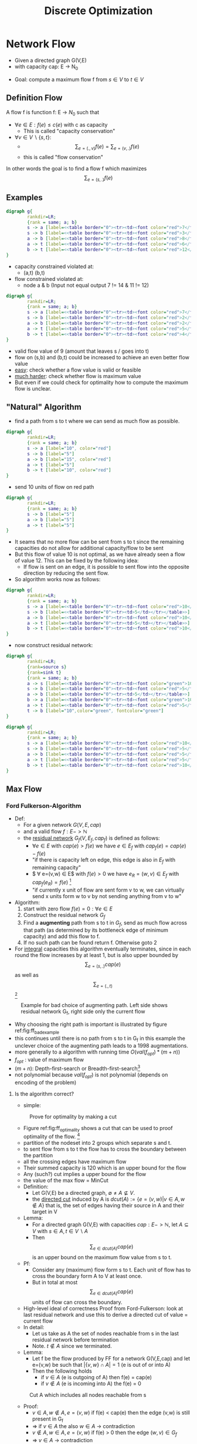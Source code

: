 # -*- org-confirm-babel-evaluate: nil; -*-
#+Title: Discrete Optimization
#+filetags: DO studium


* Network Flow
- Given a directed graph G(V,E)
- with capacity cap: E -> N_0
#+BEGIN_SRC dot :file images/graph1.jpg :exports results
  digraph g{
          rankdir=LR;
          {rank = same; a; b}
          s -> a [label="10"] 
          s -> b [label="5"]
          a -> b [label="15"]
          a -> t [label="5"]
          b -> t [label="10"] 
  }
#+END_SRC

#+RESULTS:
[[file:images/graph1.jpg]]

- Goal: compute a maximum flow f from $s \in V$ to $t \in V$

** Definition Flow
A flow f is function f: E -> $N_0$ such that
- $\forall e \in E: f(e) \leq c(e)$ with c as capacity
  - This is called "capacity conservation"
- $\forall v \in V \backslash \{s,t\}$:
  - $$\sum_{e=(.,v)}f(e) =  \sum_{e=(v,.)}f(e)$$
  - this is called "flow conservation"
In other words the goal is to find a flow f  which maximizes $$\sum_{e=(s,.)}f(e)$$

** Examples

#+BEGIN_SRC dot :file images/graph2.jpg
  digraph g{
          rankdir=LR;
          {rank = same; a; b}
          s -> a [label=<<table border="0"><tr><td><font color="red">7</font> 10</td></tr></table>>]
          s -> b [label=<<table border="0"><tr><td><font color="red">3</font> 5</td></tr></table>>]
          a -> b [label=<<table border="0"><tr><td><font color="red">8</font> 15</td></tr></table>>]
          a -> t [label=<<table border="0"><tr><td><font color="red">6</font> 5</td></tr></table>>]
          b -> t [label=<<table border="0"><tr><td><font color="red">12</font> 10</td></tr></table>>]
  }
#+END_SRC

#+CAPTION: Network with flow. Flow in red, capacity in black
#+RESULTS:
[[file:images/graph2.jpg]]
- capacity constrained violated at:
  - (a,t) (b,t)
- flow constrained violated at:
  - node a & b (Input not equal output 7 != 14 & 11 != 12)

#+BEGIN_SRC dot :file images/graph3.jpg
  digraph g{
          rankdir=LR;
          {rank = same; a; b}
          s -> a [label=<<table border="0"><tr><td><font color="red">7</font> 10</td></tr></table>>]
          s -> b [label=<<table border="0"><tr><td><font color="red">2</font> 5</td></tr></table>>]
          a -> b [label=<<table border="0"><tr><td><font color="red">2</font> 15</td></tr></table>>]
          a -> t [label=<<table border="0"><tr><td><font color="red">5</font> 5</td></tr></table>>]
          b -> t [label=<<table border="0"><tr><td><font color="red">4</font> 10</td></tr></table>>]
  }
#+END_SRC

#+RESULTS:
[[file:images/graph3.jpg]]
- valid flow value of 9 (amount that leaves s / goes into t)
- flow on (s,b) and (b,t) could be increased to achieve an even better
  flow value
- _easy_: check whether a flow value is valid or feasible
- _much harder_: check whether flow is maximum value
- But even if we could check for optimality how to compute the maximum
  flow is unclear.

** "Natural" Algorithm 
- find a path from s to t where we can send as much flow as possible.
#+BEGIN_SRC dot :file images/graph4.jpg
  digraph g{
          rankdir=LR;
          {rank = same; a; b}
          s -> a [label="10", color="red"] 
          s -> b [label="5"]
          a -> b [label="15", color="red"]
          a -> t [label="5"]
          b -> t [label="10", color="red"] 
  }
#+END_SRC

#+CAPTION: Network with path that can send maximum flow in red.
#+RESULTS:
[[file:images/graph4.jpg]]
- send 10 units of flow on red path
#+BEGIN_SRC dot :file images/graph5.jpg
  digraph g{
          rankdir=LR;
          {rank = same; a; b}
          s -> b [label="5"]
          a -> b [label="5"]
          a -> t [label="5"]
  }
#+END_SRC
#+CAPTION: Remaining capacities in the network
#+RESULTS:
[[file:images/graph5.jpg]]
- It seams that no more flow can be sent from s to t since the
  remaining capacities do not allow for additional capacity/flow to be
  sent 
- But this flow of value 10 is not optimal, as we have already seen a
  flow of value 12. This can be fixed by the following idea:
  - If flow is sent on an edge, it is possible to sent flow into the
    opposite direction by reducing the sent flow.
- So algorithm works now as follows:
#+BEGIN_SRC dot :file images/graph6.jpg
  digraph g{
          rankdir=LR;
          {rank = same; a; b}
          s -> a [label=<<table border="0"><tr><td><font color="red">10</font> 10</td></tr></table>>]
          s -> b [label=<<table border="0"><tr><td>5</td></tr></table>>]
          a -> b [label=<<table border="0"><tr><td><font color="red">10</font> 15</td></tr></table>>]
          a -> t [label=<<table border="0"><tr><td>5</td></tr></table>>]
          b -> t [label=<<table border="0"><tr><td><font color="red">10</font> 10</td></tr></table>>]
  }
#+END_SRC
#+CAPTION: Current Flow value
#+RESULTS:
[[file:images/graph6.jpg]]
- now construct residual network:
#+BEGIN_SRC dot :file images/graph7.jpg
  digraph g{
          rankdir=LR;
          {rank=source s}
          {rank=sink t}
          {rank = same; a; b}
          a -> s [label=<<table border="0"><tr><td><font color="green">10</font></td></tr></table>>, color="green"]
          s -> b [label=<<table border="0"><tr><td><font color="red">5</font> 5</td></tr></table>>, color="red"]
          a -> b [label=<<table border="0"><tr><td>5</td></tr></table>>]
          b -> a [label=<<table border="0"><tr><td><font color="green">10</font> <font color="red">5</font></td></tr></table>>, color="green", fontcolor="green" ]
          a -> t [label=<<table border="0"><tr><td><font color="red">5</font> 5</td></tr></table>>, color="red"]
          t -> b [label="10",color="green", fontcolor="green"]
  }
#+END_SRC
#+CAPTION: Residual Network: Back-edges in green. Next used path in red.
#+RESULTS:
[[file:images/graph7.jpg]]
#+BEGIN_SRC dot :file images/graph8.jpg
  digraph g{
          rankdir=LR;
          {rank = same; a; b}
          s -> a [label=<<table border="0"><tr><td><font color="red">10</font> 10</td></tr></table>>]
          s -> b [label=<<table border="0"><tr><td><font color="red">5</font> 5</td></tr></table>>]
          a -> b [label=<<table border="0"><tr><td><font color="red">5</font> 15</td></tr></table>>]
          a -> t [label=<<table border="0"><tr><td><font color="red">5</font> 5</td></tr></table>>]
          b -> t [label=<<table border="0"><tr><td><font color="red">10</font> 10</td></tr></table>>]
  }
#+END_SRC

#+CAPTION: Maximum flow value of 15
#+RESULTS:
[[file:images/graph8.jpg]]

** Max Flow
*** Ford Fulkerson-Algorithm
- Def:
  - For a given network $G(V,E,cap)$
  - and a valid flow $f: E -> \mathbb{N}$
  - the _residual network_ $G_f(V, E_f, cap_f)$ is defined as follows:
    - $\forall e \in E$ with $cap(e) > f(e)$ we have $e \in E_f$ with
      $cap_f(e) = cap(e) - f(e)$
    - "if there is capacity left on edge, this edge is also in $E_f$
      with remaining capacity"
    - $ \forall e=(v,w) \in E$ with $f(e) > 0$ we have  $e_R = (w,v) \in
      E_f$ with $cap_f(e_R) = f(e)$ [fn:1]
    - "if currently x unit of flow are sent form v to w, we can
      virtually send x units form w to v by not sending anything from
      v to w"
- Algorithm:
  1. start with zero flow $f(e) = 0: \forall e \in E$
  2. Construct the residual network $G_f$
  3. Find a *augmenting* path from s to t in $G_f$, send as much flow across that
     path (as determined by its bottleneck edge of minimum capacity)
     and add this flow to f.
  4. If no such path can be found return f. Otherwise goto 2
- For _integral_ capacities this algorithm eventually terminates,
  since in each round the flow increases by at least 1, but is also
  upper bounded by $$\sum_{e=(s,.)}cap(e)$$ as well as
  $$\sum_{e=(.,t)}$$[fn:2]

#+CAPTION: Example for bad choice of augmenting path. Left side shows residual network G_f, right side only the current flow
#+ATTR_LaTeX: scale=0.50
#+Label: fig:ff_bad_example
[[file:images/Fig_02_edited.jpg]]
- Why choosing the right path is important is illustrated by figure
  ref:fig:ff_bad_example 
- this continues until there is no path from s to t in G_f in this
  example the unclever choice of the augmenting path leads to a 1998
  augmentations.
- more generally to a algorithm with running time $O(val(f_{opt}) * (m+n))$
- $f_{opt}$ : value of maximum flow
- $(m+n)$: Depth-first-search or Breadth-first-search[fn:3]
- not polynomial because $val(f_{opt}$) is not polynomial (depends on
  encoding of the problem)

**** Is the algorithm correct?
- simple:
#+CAPTION: Prove for optimality by making a cut
#+LABEL: fig:ff_optimality
[[file:images/Fig_03_edited.jpg]]
- Figure ref:fig:ff_optimality shows a cut that can be used to proof
  optimality of the flow. [fn:4]
- partition of the nodeset into 2 groups which separate s and t.
- to sent flow from s to t the flow has to cross the boundary between
  the partition
- all the crossing edges have maximum flow
- Their summed capacity is 120 which is an upper bound for the flow
- Any (such?) cut implies a upper bound for the flow
- the value of the max flow = MinCut
- Definition:
  - Let G(V,E) be a directed graph, $\emptyset \neq A \not\subseteq V$. 
  - the _directed cut_ induced by A is $dcut(A):= \{e=(v,w) | v\in A,
    w \notin A\}$ that is, the set of edges having their source in A
    and their target in V\A
- Lemma:
  - For a directed graph G(V,E) with capacities $cap: E -> \mathbb{N}$, let $A
    \subseteq V$  with $s \in A, t \in V \backslash A$
  - Then $$\sum_{e \in dcut(A)} cap(e)$$ is an upper bound on the
    maximum flow value from s to t.
- Pf:
  - Consider any (maximum) flow form s to t. Each unit of flow has to
    cross the boundary form A to V\A at least once.
  - But in total at most $$\sum_{e \in dcut(A)} cap(e)$$ units of flow
    can cross the boundary.
- High-level ideal of correctness Proof from Ford-Fulkerson: look at
  last residual network and use this to derive a directed cut of value
  = current flow
- In detail:
  - Let us take as A the set of nodes reachable from s in the last
    residual network before termination
  - Note. $t \notin A$ since we terminated.
- Lemma:
  - Let f be the flow produced by FF for a network G(V,E,cap) and let
    e=(v,w) be such that $|\{v,w\} \cap A| = 1$ (e is out of or into A)
  - Then the following holds
    - if $v \in A$ (e is outgoing of A) then f(e) = cap(e)
    - if $v \notin A$ (e is incoming into A) the f(e) = 0

#+CAPTION: Cut A which includes all nodes reachable from s
#+LABEL: fig:ff_cut
    [[file:images/Fig_04_edited.jpg]] 
- Proof:
  - $v \in A, w \notin A, e=(v,w)$ if f(e) < cap(e) then the edge
    (v,w) is still present in G_f
  - => if $v \in A$ the also $w \in A$ -> contradiction
  - $v \notin A, w \in A, e=(v,w)$ if f(e) > 0 then the edge $(w,v) \in G_f$
  - =>  $v \in A$ -> contradiction
  - qed
- This immediately implies correctness of FF as the flow computed by
  FF has value $$\sum_{e=(v, w), v \in A, w \notin A} f(e) =
  \sum_{e=(v, w), v \in A, w \notin A} cap(e)$$
- second sum is the upper bound for flow by the set A [fn:5]

**** Capacity scaling
- Idea
  - First look only for augmenting paths with somehow "large"
    bottleneck capacity, only if no such paths exist, look for smaller
    bottleneck capacities
  - start with zero flow f=0
  - D = next smaller power of 2 of the max. capacity = $2^{\lfloor
    log_2(cap_{max}) \rfloor}$
  - ~while~ $D \geq 1$ ~do~
    - $G_f^D$ <- residual network of G wrf f, restricted to edges of
      capacity $\geq D$, 
    - ~while~ $\exists$  an augmenting path in $G_f^D$ ~do~
      - augment f
      - recompute $G_f^D$
    - ~od~
    - D = D/ 2
  - ~od~
  - ~return~ f
- Obviously, algorithm is correct since at some point D = 1 and this
  is plain FF.
- Lemma:
  - Let $f_D$ be the flow after completing augmentations with bound
    D. Then the value of max flow is bounded by the $val(f_D) + m * D$
- Proof: -> *wrong Proof -> Compare to scribe notes*
  - Consider the residual network $G_f^D$ after the last augmentation
    for value D. and let A be the set of nodes from s in $G_f^D$
  - Then consider the original network G, the flow $f_D$ and the set
    A. All edges leaving A with $cap \geq D$ are fully saturated and
    yield a flow of value $val(f_D)$. There are at mots m edges of
    capacity < D leaving A.
  - => one can send at most m*D across the boundary from A to V\A additionally.
  - qed
- When Algorithm reaches the end of the outer loop, the Lemma tells us that the
flow can grow by at most m*d in _all_ future iterations of the outer
loop. 
- But in the next round (with value D/2) in each successful iteration of the
inner loop, the flow grow by at least D/2.
- => The iteration of the outer loop ca have at most $\frac{ m*D}{D/2} = 2m$
- Theorem: FF with capacity scaling has running time of
  $O((log(cap_{max}))*m*(m+n)) = O(m^2 log(cap_{max}))$ 
  - $log(cap_{max})$: # iterations of outer loop
  - m : # iterations of inner loop
  - (m+n): cost for single augmentation
    - Normal FF $O(( m+n )*cap_{max}) = O(m^2 cap_{max})$ -> much slower

**** Successive Shortest Path (Edmonds-Karp-Algorithm)
- Consider the variant of FF where we always choose a shortest (wrt #
  edges) path from s to t, that is, the standard variant with BFS to
  determine the augmenting path.
- Lemma 6:
  - during the course of the algorithm, the length of the augmenting
    paths never decreases.
- Lemma 7:
  - After at most O(m) augmentations, the length of the augmenting
    path increases by at least 1.
- Theorem:
  - FF with shortest path augmenations terminates after $O(m^2 *n)$ steps.
- Proof:
  - The first augmenting path has length at least 1. After O(m)
    augmentations it has length at least 2, ... the augmenting path
    can have length at most n 
  - => O(n*m) augmentations, each of which cost O(m+n)
- Proof(Lemma 6):
  - Let l(v) be the hop distance of v from s in the residual network,
    G_l the subgraph of the residual network which only contains edges
    (u,v) with l(v) = l(u)+1
  - When augmenting augmenting along path \pi, two things can happen
    along this path:
    - (a) edges in the residual network disappear (as their capacity
      is fully used up)[fn:6] 
    - (b) back/ virtual edges are created that have not been present
      before.[fn:7]
  - None of these operations can decrease the level of a node.
  - => Distance to any node in particular t never decreases
- Proof(Lemma 7)
  - Le E_k be the set of edges at the beginning of a phase[fn:8] when the
    distance between s and t is k.
  - As soon as the shortest path  from s to t uses an edge not in E_k,
    it has length > k. Since in every augmentation step at least on
    edge (the bottleneck edges) is eliminated[fn:9] from E_k, after at
    most m steps the length of the shortest path from s to t is increased.

** MinCostFlow (Better MinCostMaxFlow Problem)
- Figure 1
- Every node can either be a source or a sink
- Example
  - Figure 2
  - is a valid flow as:
    - on every edge we do not exceed the capacity constraint
      - $\forall e \in G: f(e) \leq cap(e)$
    - Flow conservation are satisfied:
      - $$\forall v \in G: \sum_{e=(v,.)}f(e) = \sum_{e=(.,v)}f(e) +b(v)$$
      - b(v) demand/supply of node v ( flow entering or leaving at node v )
  - This flow has cost of:
    - $$\sum_{e \in E}f(e)*cost(e)$$
    - $=f(ab)*cost(ab)+ f(ac)*cost(ac)+f(bc)*cost(bc)+f(bd)*cost(bd)+f(cd)*cost(cd)$
    - $= 2*2 + 2*2 + 1 *10 + 2*3 + 0*1 = 24$
*** Formal Problem Definition
Given a directed network G(V,E) witch capacities $cap: E \rightarrow
\mathbb{N}$ and $cost:E \rightarrow \mathbb{Z}$ and a function $b:V
\rightarrow \mathbb{Z}$ which determines whether a node v has a
surplus/ supply of flow (b(v)>0) or a demand of flow (b(v)<0) with
- $$\sum_{v:b(v)>0}b(v) = - \sum_{v:b(v)<0} b(v)$$
- we want to find a flow $f: E \rightarrow \mathbb{N}$ such that
  - $\forall e \in E:  o \leq f(e) \leq cap(e)$ "capacity constraint"
  - $$\forall v \in V: b(v) + \sum_{e=(w,v)}f(e) = \sum_{e=(v,w)}f(e)$$
    "flow conservation constraint"
  - and minimizing $$\sum_{e\in E}f(e)*cost(e)$$
*** High level Algorithm idea:
1. Find some feasible flow (-> exercise) (not caring about cost)
2. Optimize cost of the flow
*** ad 2. Idea
- "Reroute" flow as long this reduces the costs without violating constraints
- One possibility to reroute flow without violating flow conservation
  constraints is sending flow in a cycle.
  - the flow for Nodes not in the cycle doesn't change
  - the flow for Nodes on the cylce they gain as much as they loose
- If sending flow along a cycle decreases total cost we should do so.
- As in maxflow we consider the residual network $G_f(V,E_f)$ for a
  given network G(V,E) and flow f.
- For each edge $e \in E$ we construct up to two edges in $E_f$ as follows:
  - if f(e) < cap(e) then there is an edge $e' = (v,w) \in E_f$ with
    - cost $cost(e')= cost(e)$ and
    - $cap(e') = cap(e) - f(e)$
  - if f(e)>0 then there is a virtual edge $e'' =(v,w)\in E_f$ with
    - $cap(e'') = f(e)$ and
    - $cost(e'') = - cost(e)$
- Example
  - *Exersice* use cycle acdba instead and cont cycle cancelling until termination
  - Figure 3
  - There is a negative cycle acba of cost -10.
  - For every unit of flow sent across that cycle the total cost
    decreases by 10
  - We can send up to 1 unit of flow around (due to bottleneck edge ac)
  - resulting flow and residual network, which contains no negative cycle
  - Figure 4
  - Alg. finishes  [fn:10]
- Algorithm is also called "cycle cancelling" algorithm as once flow
  is sent across negative cycle, it will not be present in the next
  residual network anymore.
- Clearly, algorithm terminates as cost decreases by at least 1 per
  cycle cancelling.
*** Proof
- Lemma
  - Let f be a vlaid flow in G, $G_f$ the respective residual network.
  - Then, f is a minCost flow if and only if $G_f$ does not contain a
    negative cylce.
- Proof:
  - The "=>" is trivial
  - "<=" assume $G_f$ does not contain a negative cylce but f is not a
    minCost flow. We will derive a contradiction hence proofing the Lemma.
  - Let $f^*$ be a minCost flow and consider the flow-difference f' =
    $f^* - f$
  - we claim f' has to contain a negative cycle
  - Clearly, cost(f')< 0 since $cost(f^*)< cost(f)$
  - Furthermore f' must satisfy flow conservation (inflow = outflow),
    that is at any v, the outflow of f' must equal the inflow of f'.
  - Figure 5
  - Hence f' can be decomposed into a set of cycles
  - Figure 6
  - Since the total cost of the cycles is negative, one of the cycles
    must have negative cost.
  - This cycle is also a negative cost cycle in $G_f$
  - this is a contradiction
*** Problem to solve
- Given a directed weighted graph G(V,E,c) with edge costs $c : E
  \rightarrow \mathbb{Z}$ find a negative cycle.
- Idea to find negative cycles:
  - Create n+1 copies of the V
  - Figure 1
  - Connect node v in layer (i) with node w in layer (i+1) iff [fn:11]
    $(v,w) \in E$ (same costs)
  - Then $\forall v_i$ compute shortest path distances from $v_i^{(1)}$
    to all other nodes in this layered graph.
  - if there exists a node $v_i^{(j)}, j > 1$ with distance <0, we have
    found a negative cycle starting in $v_i$
- Running Time:
  - Computing shortest path distances from $v_1^{(1)}$ costs O(n*m)
  - => in total we can find a negative cycle $O(n^2m)$
- Finding the "most negative" cycle (which seems desirable to decrease
  cost as much as possible) is NP-hard unfortunately, reduction via
  Hamilton Cycle Problem [fn:12].
*** Possible Running Time Improvements
- Finding the cycle C minimizing $\frac{cost(c)}{|C|}$, that is the
  min mean cost cycle (in fact using the same algorithm).
- If always the min mean cost cycle is cancelled, one can guarantee
  polynomial running time of the cycle cancelling algorithm. (no
  details here/ not part of the exam)
*** Application of min-Cost-Flow
- Consider a set of jobs J and a set of workers W.
- Each worker $w \in W$ has the qualification to perform jobs $J_w
  \subseteq J$
- Question
  - Is there an assignment of jobs to workers such that 
  - every job is done
  - no worker performs more than one job
  - no worker performs a job he is not qualified for
  - Figure 2
- Extension with costs
  - worker w performing job j incurs cost of c(w,j)
  - Goal: Find assignment of jobs to works minimizing total cost.
  - add costs c(w,j) to edge e=(w,j). Use min-Cost-Flow
- Heiratssatz (not relevant for Exam)
  - Figure 3
  - Q: Is there an assignment of men to women such that everyone is
    married (without fighting)
  - Hall's Theorem:
    - Assignment possible if and only if $\forall S \subseteq M: |
      N(S)| \geq |S|$ [fn:13]
**** Airplane hopping
- Consider a small airline with only one plane serving n-1 cities in a
  round trip every day.
- The airline makes money by picking up passengers at $v_i$ and dropping
  them off at $v_j$
- Unfortunately the plane is not big enough to transport all passengers.
- Assume there are
  - t_{ij} passengers who want to go from v_i to v_j willing to pay a
    fare of
  - f_{ij} for that
  - the plane has p seats.
- which passengers should be picked up to maximize the revenue?
- Figure 4
- e.g:
  - 2 from v_1 -> v_3 => 6 €
  - +    1 for v_2 -> v_4 => 4 €
  - sums to 10 €
  - OR
  - 3 from v_2 -> v_4 => 12€
- Modelling as MinCostFlow Problem
- Figure 5
- Nodes i,j represents passengers who want to go from i to j. [fn:14] 
* Exercises

** Sheet 1

*** Problem 2
- case 1: There is an s-t path with infinite capacity
  - flow from s to t is unbounded ( $\infty$ )
- case 2: There is no s-t path with inf. capacity
  - there is an s-t-cut where all outgoing edges have finite capacity
  - FF increases total flow by at least 1 in each iteration
  - Max flow is upper bounded by a finite number
  - => Ford Fulkerson will terminate in this case

*** Problem 3
- a): Capacity and flow conservation are fulfilled, so the flow is
  valid 
- b): all edges going into t are saturated. So the flow is optimal.
  - more formal:
  - the capacity of edges in $dcut(\{s,a,b,c,d,e,f\})$ gives an upper
    bound to total flow in the network as $s \in A, t \notin A$
  - The flow matches the upper bound => optimality

*** Problem 4
- a):
  - Construct a network with s as source and t as sink
  - add a node for each student
  - add an edge from s to each student with capacity 1
  - add a node for each traineeship
  - add an edge from each traineeship to t with capacity 1
  - add edges from each student to the traineeship he/she prefers with
    capacity 1
  - If the maximum flow equals n (number of students) the preferences
    can be fulfilled.
  - a backedge from a traineeship to a student in the last residual
    network implies that the student gets the traineeship.
  - more formal:
    - set of students S $|S| = n$
    - set of traineeships T $|T| = m$
    - $ m \geq n$
    - Figure 1
    - $cap(e) = 1 \forall e \in E$
    - if max flow = n $\rightarrow$ there is a valid assignment of
      students to traineeships
    - if $max flow < n$ $\rightarrow$ there is no such assignment
    - How to get a valid assignment:
      - $\forall e=(v,u), v \in S, u \in T$ if f(e) = 1
      - student v is assigned to traineeship u
- b):
  - Figure 2
  - Given directed G(V,E)
  - construct G'(V',E')
  - $\forall v \in V\backslash\{s,t\}$ introduce $v',v'' \in V'$
    $(v',v'') \in E'$
  - rename s to s'' and t to t' in G'
  - $\forall e=(v,u) \in E$ introduce $(v'',u') \in E'$
  - assign cap=1 to every Edge
  - maximum flow from s to t in G' yields the number of node-disjoint paths in G
  - Figure 3


* Footnotes

[fn:14] There could be a modelling exercise in the exam

[fn:13] There is a connection to the set A in the proof of Ford
Fulkerson. (A plays the roll of S)


[fn:12] Given a graph G(V,E), does there exist a simple cycle
containing all nodes.

[fn:11] if and only iff

[fn:10] In Exam probably at least one question where MaxFlow or
MinCostFlow is computed step by step by hand

[fn:9] used to its full capacity

[fn:8] Sequence of states/augmentations

[fn:7] Connections are made from higher level to lower level. So
shortest path is not decreased.

[fn:6] by removing edges from a network, the distance cannot be decreased.

[fn:5] correctness proof of FF is common Exam question. 

[fn:4] In Exam sometimes: Why is it optimal what you have computed?
The answer is not that in the residual network there is no path from s
to t. 

[fn:3] |E| = m & |V| = n

[fn:2] typical exam question: Why does Ford Fulkerson terminate?

[fn:1] e_R = Reverse edge 
